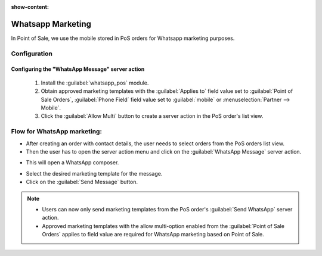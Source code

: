:show-content:

==================
Whatsapp Marketing
==================

In Point of Sale, we use the mobile stored in PoS orders for Whatsapp marketing purposes.

Configuration
=============

Configuring the "WhatsApp Message" server action
------------------------------------------------

 #.  Install the :guilabel:`whatsapp_pos` module.
 #.  Obtain approved marketing templates with the :guilabel:`Applies to` field value set to :guilabel:`Point of Sale Orders`, :guilabel:`Phone Field` field value
     set to :guilabel:`mobile` or :menuselection:`Partner --> Mobile`.
 #.  Click the :guilabel:`Allow Multi` button to create a server action in the PoS order's list view.

Flow for WhatsApp marketing:
============================

-   After creating an order with contact details, the user needs to select orders from the PoS orders list view.
-   Then the user has to open the server action menu and click on the :guilabel:`WhatsApp Message` server action.

.. image:: whatsapp/whatsapp-message-server-action.png
   :align: center
   :alt: How to open whatsapp composer

-   This will open a WhatsApp composer.

.. image:: whatsapp/whatsapp-composer.png
   :align: center
   :alt: whatsapp composer view

-   Select the desired marketing template for the message.
-   Click on the :guilabel:`Send Message` button.

.. note::
    - Users can now only send marketing templates from the PoS order's :guilabel:`Send WhatsApp` server action.
    - Approved marketing templates with the allow multi-option enabled from the :guilabel:`Point of Sale Orders` applies to field value
      are required for WhatsApp marketing based on Point of Sale.

.. image:: whatsapp/whatsapp-template.png
   :align: center
   :alt: whatsapp template view
